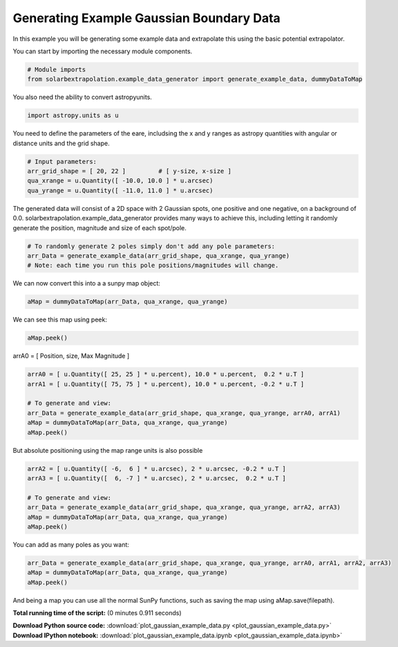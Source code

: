 

.. _sphx_glr_auto_examples_plot_gaussian_example_data.py:


=========================================
Generating Example Gaussian Boundary Data
=========================================

In this example you will be generating some example data and extrapolate this
using the basic potential extrapolator.

You can start by importing the necessary module components.


.. code-block:: python


    # Module imports
    from solarbextrapolation.example_data_generator import generate_example_data, dummyDataToMap







You also need the ability to convert astropyunits.


.. code-block:: python

    import astropy.units as u







You need to define the parameters of the eare, includsing the x and y ranges
as astropy quantities with angular or distance units and the grid shape.


.. code-block:: python


    # Input parameters:
    arr_grid_shape = [ 20, 22 ]         # [ y-size, x-size ]
    qua_xrange = u.Quantity([ -10.0, 10.0 ] * u.arcsec)
    qua_yrange = u.Quantity([ -11.0, 11.0 ] * u.arcsec)







The generated data will consist of a 2D space with 2 Gaussian spots, one
positive and one negative, on a background of 0.0.
solarbextrapolation.example_data_generator provides many ways to achieve this,
including letting it randomly generate the position, magnitude and size of
each spot/pole.


.. code-block:: python


    # To randomly generate 2 poles simply don't add any pole parameters:
    arr_Data = generate_example_data(arr_grid_shape, qua_xrange, qua_yrange)
    # Note: each time you run this pole positions/magnitudes will change.







We can now convert this into a a sunpy map object:


.. code-block:: python

    aMap = dummyDataToMap(arr_Data, qua_xrange, qua_yrange)







We can see this map using peek:


.. code-block:: python

    aMap.peek()




.. image:: /auto_examples\images\sphx_glr_plot_gaussian_example_data_001.png
    :align: center




 To manually position poles, simply build lists of parameters for each pole.
 It's often easiest to use percentage units for location/size, wheer we compare
 to the maps region.
arrA0 = [ Position, size, Max Magnitude ]


.. code-block:: python

    arrA0 = [ u.Quantity([ 25, 25 ] * u.percent), 10.0 * u.percent,  0.2 * u.T ]
    arrA1 = [ u.Quantity([ 75, 75 ] * u.percent), 10.0 * u.percent, -0.2 * u.T ]

    # To generate and view:
    arr_Data = generate_example_data(arr_grid_shape, qua_xrange, qua_yrange, arrA0, arrA1)
    aMap = dummyDataToMap(arr_Data, qua_xrange, qua_yrange)
    aMap.peek()




.. image:: /auto_examples\images\sphx_glr_plot_gaussian_example_data_002.png
    :align: center




But absolute positioning using the map range units is also possible


.. code-block:: python

    arrA2 = [ u.Quantity([ -6,  6 ] * u.arcsec), 2 * u.arcsec, -0.2 * u.T ]
    arrA3 = [ u.Quantity([  6, -7 ] * u.arcsec), 2 * u.arcsec,  0.2 * u.T ]

    # To generate and view:
    arr_Data = generate_example_data(arr_grid_shape, qua_xrange, qua_yrange, arrA2, arrA3)
    aMap = dummyDataToMap(arr_Data, qua_xrange, qua_yrange)
    aMap.peek()




.. image:: /auto_examples\images\sphx_glr_plot_gaussian_example_data_003.png
    :align: center




You can add as many poles as you want:


.. code-block:: python

    arr_Data = generate_example_data(arr_grid_shape, qua_xrange, qua_yrange, arrA0, arrA1, arrA2, arrA3)
    aMap = dummyDataToMap(arr_Data, qua_xrange, qua_yrange)
    aMap.peek()




.. image:: /auto_examples\images\sphx_glr_plot_gaussian_example_data_004.png
    :align: center




And being a map you can use all the normal SunPy functions, such as saving
the map using aMap.save(filepath).

**Total running time of the script:**
(0 minutes 0.911 seconds)



.. container:: sphx-glr-download

    **Download Python source code:** :download:`plot_gaussian_example_data.py <plot_gaussian_example_data.py>`


.. container:: sphx-glr-download

    **Download IPython notebook:** :download:`plot_gaussian_example_data.ipynb <plot_gaussian_example_data.ipynb>`
